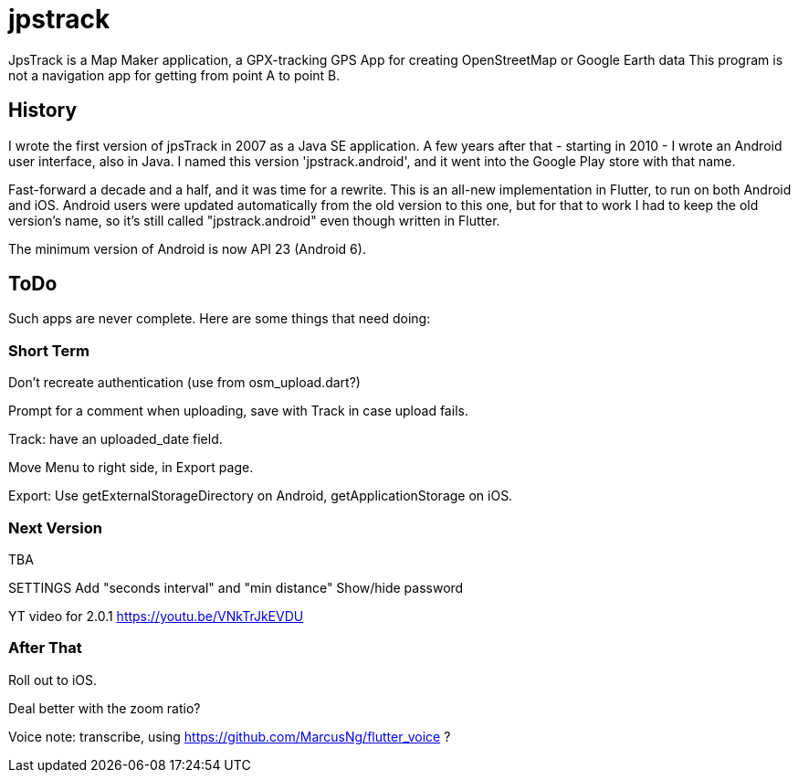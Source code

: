 = jpstrack

JpsTrack is a Map Maker application,
a GPX-tracking GPS App for creating OpenStreetMap or Google Earth data
This program is not a navigation app for getting from point A to point B.

== History

I wrote the first version of jpsTrack in 2007 as a Java SE application.
A few years after that - starting in 2010 - I wrote an Android user interface,
also in Java. I named this version 'jpstrack.android', and it went into the
Google Play store with that name.

Fast-forward a decade and a half, and it was time for a rewrite.
This is an all-new implementation in Flutter, to run on both Android and iOS.
Android users were updated automatically from the old version
to this one, but for that to work I had to keep the old version's name,
so it's still called "jpstrack.android" even though written in Flutter.

The minimum version of Android is now API 23 (Android 6).

== ToDo

Such apps are never complete. Here are some things that need doing:

=== Short Term

Don't recreate authentication (use from osm_upload.dart?)

Prompt for a comment when uploading, save with Track in case upload fails.

Track: have an uploaded_date field.

Move Menu to right side, in Export page.

Export: Use getExternalStorageDirectory on Android, getApplicationStorage on iOS.

=== Next Version

TBA

SETTINGS
	Add "seconds interval" and "min distance"
	Show/hide password

YT video for 2.0.1 https://youtu.be/VNkTrJkEVDU

=== After That

Roll out to iOS.

Deal better with the zoom ratio?

Voice note: transcribe, using https://github.com/MarcusNg/flutter_voice ?

